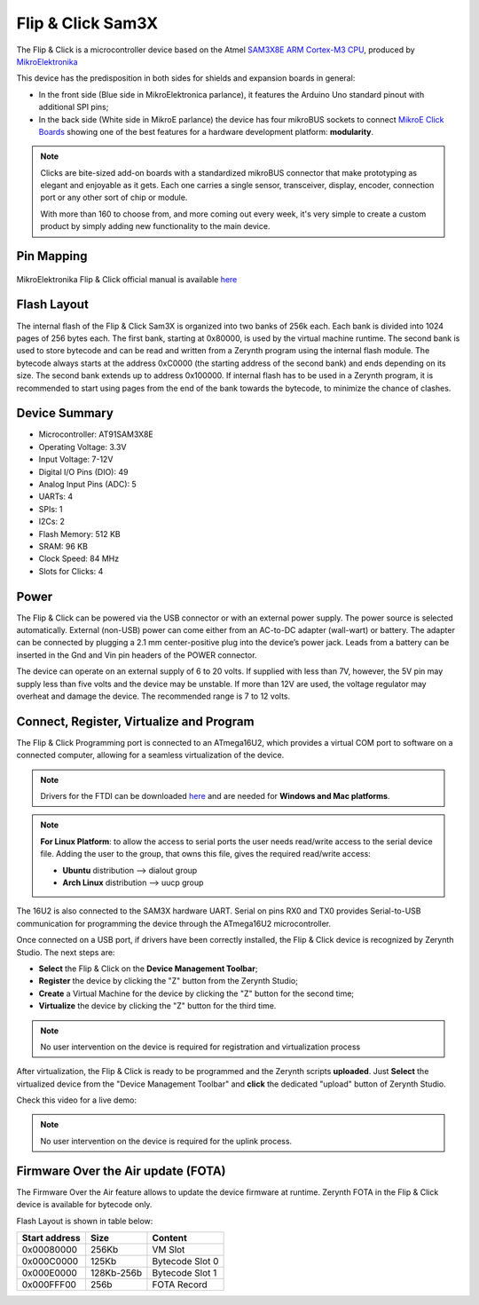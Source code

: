 .. _flipnclick_sam3x:

Flip & Click Sam3X
==================

The Flip & Click is a microcontroller device based on the Atmel `SAM3X8E ARM Cortex-M3 CPU <http://www.atmel.com/Images/Atmel-11057-32-bit-Cortex-M3-Microcontroller-SAM3X-SAM3A_Datasheet.pdf>`_, produced by `MikroElektronika <http://www.mikroe.com/flip-n-click/>`_ 

This device has the predisposition in both sides for shields and expansion boards in general:

* In the front side (Blue side in MikroElektronica parlance), it features the Arduino Uno standard pinout with additional SPI pins;
* In the back side (White side in MikroE parlance) the device has four mikroBUS sockets to connect `MikroE Click Boards <https://shop.mikroe.com/click>`_ showing one of the best features for a hardware development platform: **modularity**. 

.. note:: Clicks are bite-sized add-on boards with a standardized mikroBUS connector that make prototyping as elegant and enjoyable as it gets. Each one carries a single sensor, transceiver, display, encoder, connection port or any other sort of chip or module.

	With more than 160 to choose from, and more coming out every week, it's very simple to create a custom product by simply adding new functionality to the main device.

.. figure:: /custom/img/flipnclick.jpg
   :align: center
   :figwidth: 70% 
   :alt: Flip & Click

Pin Mapping
***********

.. figure:: /custom/img/flipnclickpin.png
   :align: center
   :figwidth: 100% 
   :alt: Flip & Click

MikroElektronika Flip & Click official manual is available `here <http://download.mikroe.com/documents/starter-boards/other/flip-n-click/flip-n-click-manual-v100.pdf>`_


Flash Layout
************

The internal flash of the Flip & Click Sam3X is organized into two banks of 256k each. Each bank is divided into 1024 pages of 256 bytes each. The first bank, starting at 0x80000, is used by the virtual machine runtime. The second bank is used to store bytecode and can be read and written from a Zerynth program using the internal flash module. The bytecode always starts at the address 0xC0000 (the starting address of the second bank) and ends depending on its size. The second bank extends up to address 0x100000. If internal flash has to be used in a Zerynth program, it is recommended to start using pages from the end of the bank towards the bytecode, to minimize the chance of clashes.


Device Summary
**************

* Microcontroller: AT91SAM3X8E
* Operating Voltage: 3.3V
* Input Voltage: 7-12V
* Digital I/O Pins (DIO): 49 
* Analog Input Pins (ADC): 5
* UARTs: 4
* SPIs: 1
* I2Cs: 2
* Flash Memory: 512 KB 
* SRAM: 96 KB
* Clock Speed: 84 MHz
* Slots for Clicks: 4

Power
*****

The Flip & Click can be powered via the USB connector or with an external power supply. The power source is selected automatically.
External (non-USB) power can come either from an AC-to-DC adapter (wall-wart) or battery. The adapter can be connected by plugging a 2.1 mm center-positive plug into the device’s power jack. Leads from a battery can be inserted in the Gnd and Vin pin headers of the POWER connector.

The device can operate on an external supply of 6 to 20 volts. If supplied with less than 7V, however, the 5V pin may supply less than five volts and the device may be unstable. If more than 12V are used, the voltage regulator may overheat and damage the device. The recommended range is 7 to 12 volts.

Connect, Register, Virtualize and Program
*****************************************

The Flip & Click Programming port is connected to an ATmega16U2, which provides a virtual COM port to software on a connected computer, allowing for a seamless virtualization of the device.

.. note:: Drivers for the FTDI can be downloaded `here <http://www.ftdichip.com/Drivers/VCP.htm>`_ and are needed for **Windows and Mac platforms**.

.. note:: **For Linux Platform**: to allow the access to serial ports the user needs read/write access to the serial device file. Adding the user to the group, that owns this file, gives the required read/write access:
				
				* **Ubuntu** distribution --> dialout group
				* **Arch Linux** distribution --> uucp group

The 16U2 is also connected to the SAM3X hardware UART. Serial on pins RX0 and TX0 provides Serial-to-USB communication for programming the device through the ATmega16U2 microcontroller.

Once connected on a USB port, if drivers have been correctly installed, the Flip & Click device is recognized by Zerynth Studio. The next steps are:

* **Select** the Flip & Click on the **Device Management Toolbar**;
* **Register** the device by clicking the "Z" button from the Zerynth Studio;
* **Create** a Virtual Machine for the device by clicking the "Z" button for the second time;
* **Virtualize** the device by clicking the "Z" button for the third time.

.. note:: No user intervention on the device is required for registration and virtualization process

After virtualization, the Flip & Click is ready to be programmed and the  Zerynth scripts **uploaded**. Just **Select** the virtualized device from the "Device Management Toolbar" and **click** the dedicated "upload" button of Zerynth Studio.

Check this video for a live demo:

.. raw:: html

    <div style="margin-top:10px;">
  <iframe width="100%" height="481" src="https://www.youtube.com/embed/u2pEH5dSZbo?ecver=1" frameborder="0" gesture="media" allow="encrypted-media" allowfullscreen></iframe>
    </div>


.. note:: No user intervention on the device is required for the uplink process.

Firmware Over the Air update (FOTA)
***********************************

The Firmware Over the Air feature allows to update the device firmware at runtime. Zerynth FOTA in the Flip & Click device is available for bytecode only.

Flash Layout is shown in table below:

=============  ============  =================
Start address  Size          Content
=============  ============  =================
  0x00080000     256Kb       VM Slot
  0x000C0000     125Kb       Bytecode Slot 0
  0x000E0000     128Kb-256b  Bytecode Slot 1
  0x000FFF00      256b       FOTA Record
=============  ============  =================



